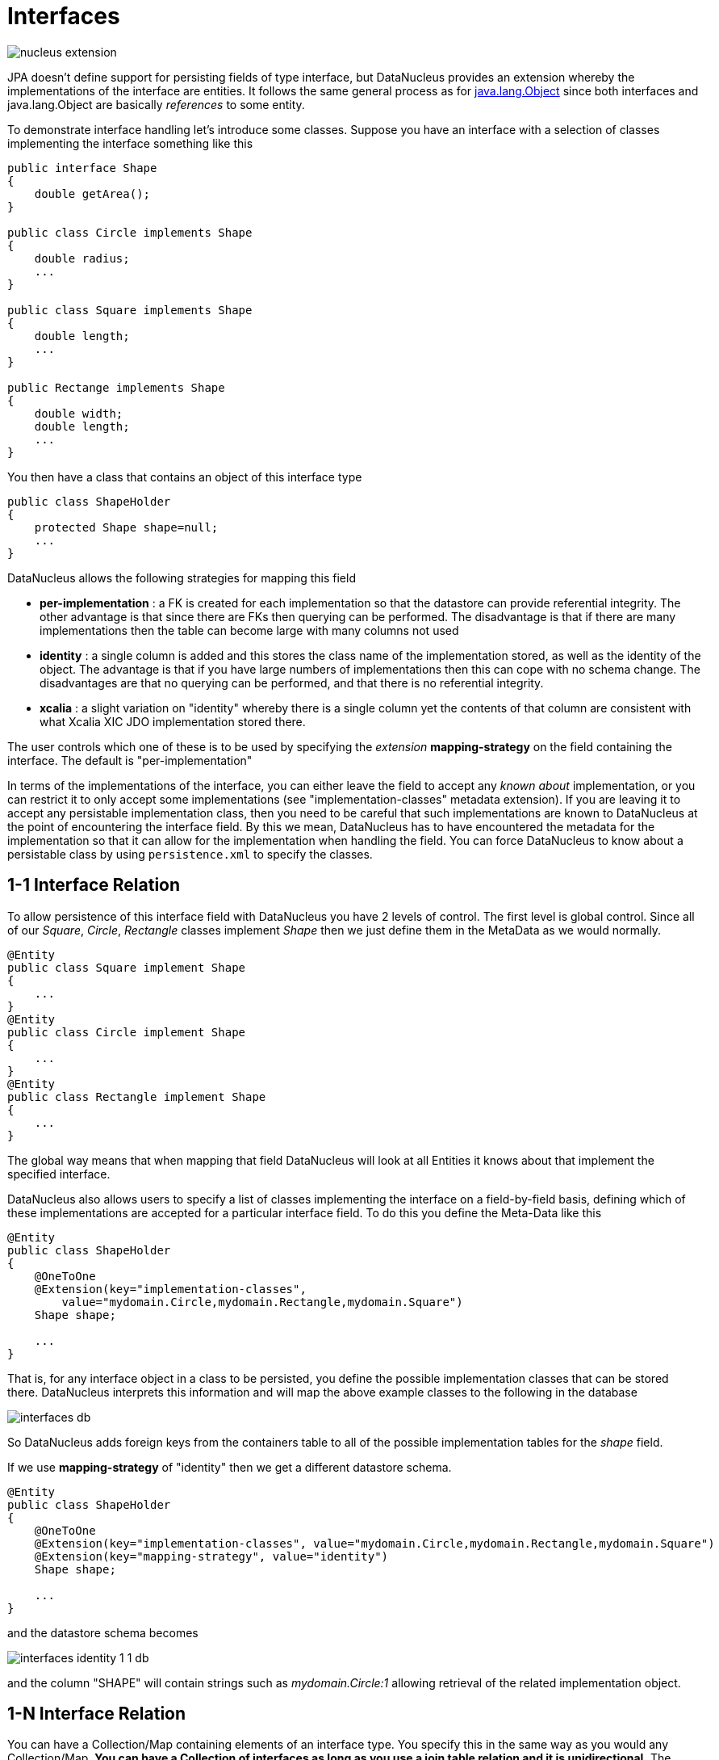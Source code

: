 [[interfaces]]
= Interfaces
:_basedir: ../
:_imagesdir: images/


image:../images/nucleus_extension.png[]

JPA doesn't define support for persisting fields of type interface, but DataNucleus provides an extension whereby the implementations of the interface are entities. 
It follows the same general process as for link:mapping.html#objects[java.lang.Object] since both interfaces and java.lang.Object are basically _references_ to some entity.

To demonstrate interface handling let's introduce some classes. Suppose you have an interface with a selection of classes implementing the interface something like this

[source,java]
-----
public interface Shape
{
    double getArea();
}

public class Circle implements Shape
{
    double radius;
    ...
}

public class Square implements Shape
{
    double length;
    ...
}

public Rectange implements Shape
{
    double width;
    double length;
    ...
}
-----

You then have a class that contains an object of this interface type

[source,java]
-----
public class ShapeHolder
{
    protected Shape shape=null;
    ...
}
-----

DataNucleus allows the following strategies for mapping this field

* *per-implementation* : a FK is created for each implementation so that the datastore can provide referential integrity. 
The other advantage is that since there are FKs then querying can be performed. The disadvantage is that if there are many
implementations then the table can become large with many columns not used
* *identity* : a single column is added and this stores the class name of the implementation stored, as well as the identity of the object. 
The advantage is that if you have large numbers of implementations then this can cope with no schema change.
The disadvantages are that no querying can be performed, and that there is no referential integrity.
* *xcalia* : a slight variation on "identity" whereby there is a single column yet the contents of that column are consistent with 
what Xcalia XIC JDO implementation stored there.

The user controls which one of these is to be used by specifying the _extension_ *mapping-strategy* on the field containing the interface. 
The default is "per-implementation"

In terms of the implementations of the interface, you can either leave the field to accept any _known about_ implementation, 
or you can restrict it to only accept some implementations (see "implementation-classes" metadata extension).
If you are leaving it to accept any persistable implementation class, then you need to be careful that such implementations are known to 
DataNucleus at the point of encountering the interface field. By this we mean, DataNucleus has to have encountered the metadata for the implementation
so that it can allow for the implementation when handling the field. 
You can force DataNucleus to know about a persistable class by using `persistence.xml` to specify the classes.


[[interface_one_one]]
== 1-1 Interface Relation

To allow persistence of this interface field with DataNucleus you have 2 levels of control. The first level is global control. 
Since all of our _Square_, _Circle_, _Rectangle_ classes implement _Shape_ then we just define them in the MetaData as we would normally.

[source,java]
-----
@Entity
public class Square implement Shape
{
    ...
}
@Entity
public class Circle implement Shape
{
    ...
}
@Entity
public class Rectangle implement Shape
{
    ...
}
-----

The global way means that when mapping that field DataNucleus will look at all Entities it knows about that implement the specified interface.

DataNucleus also allows users to specify a list of classes implementing the interface on a field-by-field basis, defining which of these implementations are accepted for a particular 
interface field. To do this you define the Meta-Data like this

[source,java]
-----
@Entity
public class ShapeHolder
{
    @OneToOne
    @Extension(key="implementation-classes",
        value="mydomain.Circle,mydomain.Rectangle,mydomain.Square")
    Shape shape;

    ...
}
-----

That is, for any interface object in a class to be persisted, you define the possible implementation classes that can be stored there. 
DataNucleus interprets this information and will map the above example classes to the following in the database

image:../images/interfaces_db.png[]

So DataNucleus adds foreign keys from the containers table to all of the possible implementation tables for the _shape_ field.

If we use *mapping-strategy* of "identity" then we get a different datastore schema.

[source,java]
-----
@Entity
public class ShapeHolder
{
    @OneToOne
    @Extension(key="implementation-classes", value="mydomain.Circle,mydomain.Rectangle,mydomain.Square")
    @Extension(key="mapping-strategy", value="identity")
    Shape shape;

    ...
}
-----

and the datastore schema becomes

image:../images/interfaces_identity_1_1_db.png[]

and the column "SHAPE" will contain strings such as _mydomain.Circle:1_ allowing retrieval of the related implementation object.


[[interface_one_many]]
== 1-N Interface Relation

You can have a Collection/Map containing elements of an interface type. 
You specify this in the same way as you would any Collection/Map. 
*You can have a Collection of interfaces as long as you use a join table relation and it is unidirectional.*
The "unidirectional" restriction is that the interface is not persistent on its own and so cannot store the reference back to the owner object.
Use the 1-N relationship guides for the metadata definition to use.

You need to use a DataNucleus extension *implementation-classes* if you want to restrict the collection to only contain particular implementations of an interface.
For example

[source,java]
-----
@Entity
public class ShapeHolder
{
    @OneToMany
    @JoinTable
    @Extension(key="implementation-classes", value="mydomain.Circle,mydomain.Rectangle,mydomain.Square")
    @Extension(key="mapping-strategy", value="identity")
    Collection<Shape> shapes;

    ...
}
-----

So the _shapes_ field is a Collection of _mydomain.Shape_ and it will accept the implementations of type *Circle*, *Rectangle*, *Square* and *Triangle*.
If you omit the *implementation-classes* extension then you have to give DataNucleus a way of finding the metadata for the implementations prior to encountering this field.


== Dynamic Schema Updates (RDBMS)

The default mapping strategy for interface fields and collections of interfaces is to have separate FK column(s) for each possible implementation of the interface.
Obviously if you have an application where new implementations are added over time the schema will need new FK column(s) adding to match. 
This is possible if you enable the persistence property *datanucleus.rdbms.dynamicSchemaUpdates*, setting it to _true_. 
With this set, any insert/update operation of an interface related field will do a check if the implementation being stored is known about in the schema and,
if not, will update the schema accordingly.

